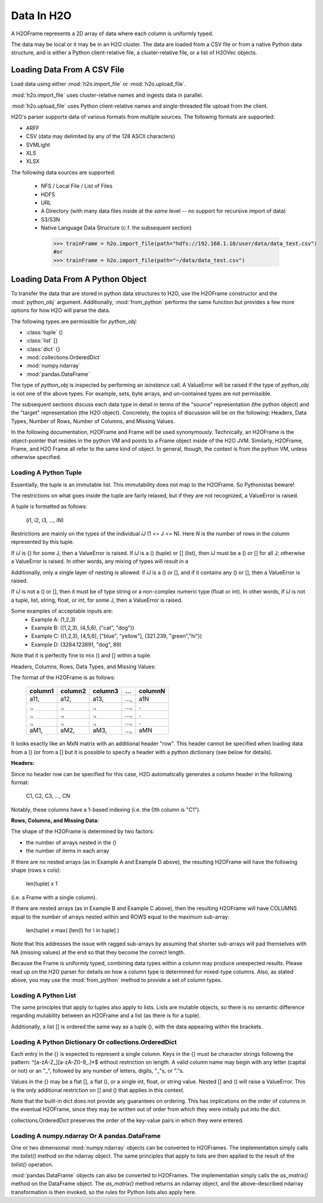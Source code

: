 Data In H2O
===========

A H2OFrame represents a 2D array of data where each column is uniformly typed.

The data may be local or it may be in an H2O cluster. The data are loaded from a CSV file
or from a native Python data structure, and is either a Python client-relative file, a
cluster-relative file, or a list of H2OVec objects.

Loading Data From A CSV File
----------------------------

Load data using either :mod:`h2o.import_file` or :mod:`h2o.upload_file`.

:mod:`h2o.import_file` uses cluster-relative names and ingests data in parallel.

:mod:`h2o.upload_file` uses Python client-relative names and single-threaded file upload from the client.

H2O's parser supports data of various formats from multiple sources.
The following formats are supported:

* ARFF
* CSV (data may delimited by any of the 128 ASCII characters)
* SVMLight
* XLS
* XLSX


The following data sources are supported:

 * NFS / Local File / List of Files
 * HDFS
 * URL
 * A Directory (with many data files inside at the *same* level -- no support for recursive import of data)
 * S3/S3N
 * Native Language Data Structure (c.f. the subsequent section)

  .. code-block:: python

    >>> trainFrame = h2o.import_file(path="hdfs://192.168.1.10/user/data/data_test.csv")
    #or
    >>> trainFrame = h2o.import_file(path="~/data/data_test.csv")

Loading Data From A Python Object
---------------------------------

To transfer the data that are stored in python data structures to H2O, use the H2OFrame
constructor and the :mod:`python_obj` argument. Additionally, :mod:`from_python` performs
the same function but provides a few more options for how H2O will parse the data.

The following types are permissible for `python_obj`:

* :class:`tuple` ()
* :class:`list`  []
* :class:`dict`  {}
* :mod:`collections.OrderedDict`
* :mod:`numpy.ndarray`
* :mod:`pandas.DataFrame`

The type of `python_obj` is inspected by performing an `isinstance` call. A ValueError
will be raised if the type of `python_obj` is not one of the above types. For example,
sets, byte arrays, and un-contained types are not permissible.

The subsequent sections discuss each data type in detail in terms of the "source"
representation (the python object) and the "target" representation (the H2O object).
Concretely, the topics of discussion will be on the following: Headers, Data Types,
Number of Rows, Number of Columns, and Missing Values.

In the following documentation, H2OFrame and Frame will be used synonymously. Technically,
an H2OFrame is the object-pointer that resides in the python VM and points to a Frame
object inside of the H2O JVM. Similarly, H2OFrame, Frame, and H2O Frame  all
refer to the same kind of object. In general, though, the context is from the
python VM, unless otherwise specified.

Loading A Python Tuple
++++++++++++++++++++++

Essentially, the tuple is an immutable list. This immutability does not map to
the H2OFrame. So Pythonistas beware!

The restrictions on what goes inside the tuple are fairly relaxed, but if they
are not recognized, a ValueError is raised.

A tuple is formatted as follows:

   (i1, i2, i3, ..., iN)

Restrictions are mainly on the types of the individual `iJ` (1 <= J <= N). Here `N` is the
number of rows in the column represented by this tuple.

If `iJ` is {} for some J, then a ValueError is raised. If `iJ` is a () (tuple) or []
(list), then `iJ` must be a () or [] for all J; otherwise a ValueError is raised. In other
words, any mixing of types will result in a

Additionally, only a single layer of nesting is allowed: if `iJ` is a () or [], and if it
contains any () or [], then a ValueError is raised.

If `iJ` is not a () or [], then it must be of type string or a non-complex
numeric type (float or int). In other words, if `iJ` is not a tuple, list,
string, float, or int, for some J, then a ValueError is raised.

Some examples of acceptable inputs are:
 * Example A: (1,2,3)
 * Example B: ((1,2,3), (4,5,6), ("cat", "dog"))
 * Example C: ((1,2,3), [4,5,6], ["blue", "yellow"], (321.239, "green","hi"))
 * Example D: (3284.123891, "dog", 89)

Note that it is perfectly fine to mix () and [] within a tuple.

Headers, Columns, Rows, Data Types, and Missing Values:

The format of the H2OFrame is as follows:

        +--------+--------+--------+-----+---------+
        | column1| column2| column3| ... | columnN |
        +========+========+========+=====+=========+
        |  a11,  |  a12,  | a13,   | ...,| a1N     |
        +--------+--------+--------+-----+---------+
        |  .,    |   .,   |   .,   | ...,| .       |
        +--------+--------+--------+-----+---------+
        |  .,    |   .,   |   .,   | ...,| .       |
        +--------+--------+--------+-----+---------+
        |  .,    |   .,   |   .,   | ...,| .       |
        +--------+--------+--------+-----+---------+
        |  aM1,  |  aM2,  |   aM3, | ...,| aMN     |
        +--------+--------+--------+-----+---------+

It looks exactly like an MxN matrix with an additional header "row". This
header cannot be specified when loading data from a () (or from a []
but it is possible to specify a header with a python dictionary (see below
for details).

**Headers:**

Since no header row can be specified for this case, H2O automatically generates a
column header in the following format:

 C1, C2, C3, ..., CN

Notably, these columns have a 1-based indexing (i.e. the 0th column is "C1").

**Rows, Columns, and Missing Data:**

The shape of the H2OFrame is determined by two factors:

- the number of arrays nested in the ()
- the number of items in each array

If there are no nested arrays (as in Example A and Example D above),
the resulting H2OFrame will have the following shape (rows x cols):

  len(tuple) x 1

(i.e. a Frame with a single column).

If there are nested arrays (as in Example B and Example C above), then
the resulting H2OFrame will have COLUMNS equal to the number of arrays nested within and
ROWS equal to the maximum sub-array:

    len(tuple) x max( [len(l) for l in tuple] )

Note that this addresses the issue with ragged sub-arrays by assuming that
shorter sub-arrays will pad themselves with NA (missing values) at the end
so that they become the correct length.

Because the Frame is uniformly typed, combining data types
within a column may produce unexpected results. Please read up on the H2O
parser for details on how a column type is determined for mixed-type columns. Also, as
stated above, you may use the :mod:`from_python` method to provide a set of column types.

Loading A Python List
+++++++++++++++++++++

The same principles that apply to tuples also apply to lists. Lists are mutable
objects, so there is no semantic difference regarding mutability between an
H2OFrame and a list (as there is for a tuple).

Additionally, a list [] is ordered the same way as a tuple (), with the data appearing
within the brackets.

Loading A Python Dictionary Or collections.OrderedDict
++++++++++++++++++++++++++++++++++++++++++++++++++++++

Each entry in the {} is expected to represent a single column. Keys in the {}
must be character strings following the pattern: ^[\a-\z\A-\Z_][\a-z\A-\Z\0-\9_.]*$
without restriction on length. A valid column name may begin with any
letter (capital or not) or an "_", followed by any number of
letters, digits, "_"s, or "."s.

Values in the {} may be a flat [], a flat (), or a single int, float, or
string value. Nested [] and () will raise a ValueError. This is the only
additional restriction on [] and () that applies in this context.

Note that the built-in dict does not provide any guarantees on ordering. This
has implications on the order of columns in the eventual H2OFrame, since they
may be written out of order from which they were initially put into the dict.

collections.OrderedDict preserves the order of the key-value pairs in which they were
entered.

Loading A numpy.ndarray Or A pandas.DataFrame
+++++++++++++++++++++++++++++++++++++++++++++
One or two dimensional :mod:`numpy.ndarray` objects can be converted to H2OFrames.
The implementation simply calls the `tolist()` method on the ndarray object. The same
principles that apply to lists are then applied to the result of the `tolist()` operation.

:mod:`pandas.DataFrame` objects can also be converted to H2OFrames. The implementation
simply calls the `as_matrix()` method on the DataFrame object. The `as_matrix()` method
returns an ndarray object, and the above-described ndarray transformation is then invoked,
so the rules for Python lists also apply here.
